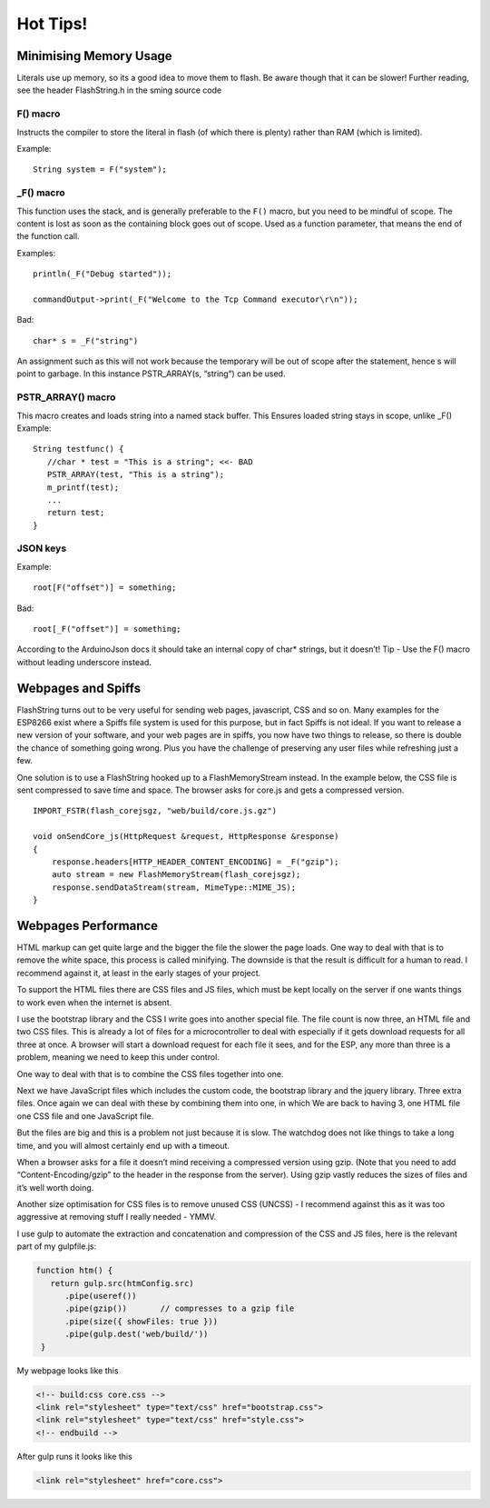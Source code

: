 *********
Hot Tips!
*********

.. highlight:: c++

Minimising Memory Usage
=======================

Literals use up memory, so its a good idea to move them to flash. Be
aware though that it can be slower! Further reading, see the header
FlashString.h in the sming source code

F() macro
---------

Instructs the compiler to store the literal in flash (of
which there is plenty) rather than RAM (which is limited).

Example:

::

   String system = F("system");

_F() macro
----------

This function uses the stack, and is generally preferable
to the ``F()`` macro, but you need to be mindful of scope. The content is
lost as soon as the containing block goes out of scope. Used as a
function parameter, that means the end of the function call.

Examples:

::

   println(_F("Debug started"));

   commandOutput->print(_F("Welcome to the Tcp Command executor\r\n"));


Bad:

::

   char* s = _F("string")

An assignment such as this will not work because the temporary will be
out of scope after the statement, hence s will point to garbage. In this
instance PSTR_ARRAY(s, “string”) can be used.

PSTR_ARRAY() macro
------------------

This macro creates and loads string into a named stack buffer.
This Ensures loaded string stays in scope, unlike _F() Example:

::

   String testfunc() {
      //char * test = "This is a string"; <<- BAD
      PSTR_ARRAY(test, "This is a string");
      m_printf(test);
      ...
      return test;
   }

JSON keys
---------

Example:

::

   root[F("offset")] = something;

Bad:

::

   root[_F("offset")] = something;

According to the ArduinoJson docs it should take an internal copy of
char* strings, but it doesn’t! Tip - Use the F() macro without leading
underscore instead.

Webpages and Spiffs
===================

FlashString turns out to be very useful for sending web pages,
javascript, CSS and so on. Many examples for the ESP8266 exist where a
Spiffs file system is used for this purpose, but in fact Spiffs is not
ideal. If you want to release a new version of your software, and your
web pages are in spiffs, you now have two things to release, so there is
double the chance of something going wrong. Plus you have the challenge
of preserving any user files while refreshing just a few.

One solution is to use a FlashString hooked up to a FlashMemoryStream
instead. In the example below, the CSS file is sent compressed to save
time and space. The browser asks for core.js and gets a compressed
version.

::

   IMPORT_FSTR(flash_corejsgz, "web/build/core.js.gz")

   void onSendCore_js(HttpRequest &request, HttpResponse &response)
   {
       response.headers[HTTP_HEADER_CONTENT_ENCODING] = _F("gzip");
       auto stream = new FlashMemoryStream(flash_corejsgz);
       response.sendDataStream(stream, MimeType::MIME_JS);
   }

Webpages Performance
====================

HTML markup can get quite large and the bigger the file the slower the
page loads. One way to deal with that is to remove the white space, this
process is called minifying. The downside is that the result is
difficult for a human to read. I recommend against it, at least in the
early stages of your project.

To support the HTML files there are CSS files and JS files, which must
be kept locally on the server if one wants things to work even when the
internet is absent.

I use the bootstrap library and the CSS I write goes into another
special file. The file count is now three, an HTML file and two CSS
files. This is already a lot of files for a microcontroller to deal with
especially if it gets download requests for all three at once. A browser
will start a download request for each file it sees, and for the ESP,
any more than three is a problem, meaning we need to keep this under
control.

One way to deal with that is to combine the CSS files together into one.

Next we have JavaScript files which includes the custom code, the
bootstrap library and the jquery library. Three extra files. Once again
we can deal with these by combining them into one, in which We are back
to having 3, one HTML file one CSS file and one JavaScript file.

But the files are big and this is a problem not just because it is slow.
The watchdog does not like things to take a long time, and you will
almost certainly end up with a timeout.

When a browser asks for a file it doesn’t mind receiving a compressed
version using gzip. (Note that you need to add “Content-Encoding/gzip”
to the header in the response from the server). Using gzip vastly
reduces the sizes of files and it’s well worth doing.

Another size optimisation for CSS files is to remove unused CSS (UNCSS)
- I recommend against this as it was too aggressive at removing stuff I
really needed - YMMV.

I use gulp to automate the extraction and concatenation and compression
of the CSS and JS files, here is the relevant part of my gulpfile.js:

.. code-block:: js

   function htm() {
      return gulp.src(htmConfig.src)
         .pipe(useref())
         .pipe(gzip())       // compresses to a gzip file
         .pipe(size({ showFiles: true }))
         .pipe(gulp.dest('web/build/'))
    }

My webpage looks like this

.. code-block:: html

     <!-- build:css core.css -->
     <link rel="stylesheet" type="text/css" href="bootstrap.css">
     <link rel="stylesheet" type="text/css" href="style.css">
     <!-- endbuild -->

After gulp runs it looks like this

.. code-block:: html

     <link rel="stylesheet" href="core.css">
